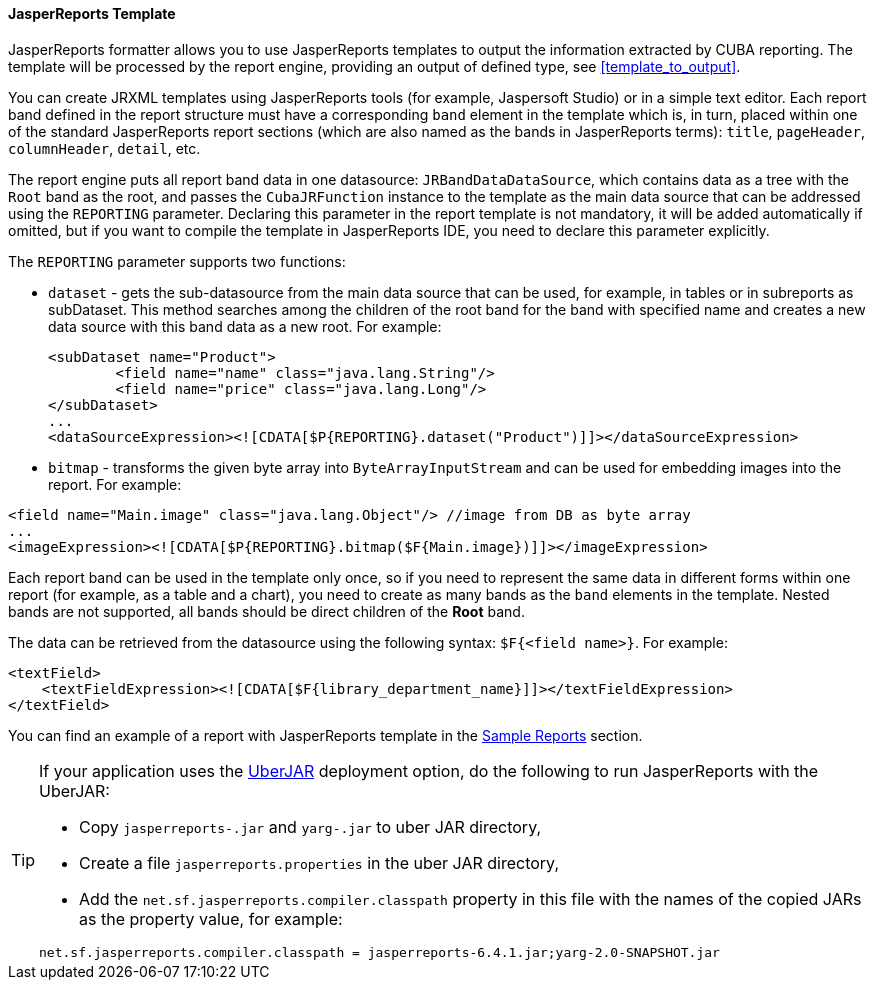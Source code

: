 :sourcesdir: ../../../../source

[[template_jasper]]
==== JasperReports Template

JasperReports formatter allows you to use JasperReports templates to output the information extracted by CUBA reporting. The template will be processed by the report engine, providing an output of defined type, see <<template_to_output>>.

You can create JRXML templates using JasperReports tools (for example, Jaspersoft Studio) or in a simple text editor. Each report band defined in the report structure must have a corresponding `band` element in the template which is, in turn, placed within one of the standard JasperReports report sections (which are also named as the bands in JasperReports terms): `title`, `pageHeader`, `columnHeader`, `detail`, etc.

The report engine puts all report band data in one datasource: `JRBandDataDataSource`, which contains data as a tree with the `Root` band as the root, and passes the `CubaJRFunction` instance to the template as the main data source that can be addressed using the `REPORTING` parameter. Declaring this parameter in the report template is not mandatory, it will be added automatically if omitted, but if you want to compile the template in JasperReports IDE, you need to declare this parameter explicitly.

The `REPORTING` parameter supports two functions:

* `dataset` -  gets the sub-datasource from the main data source that can be used, for example, in tables or in subreports as subDataset. This method searches among the children of the root band for the band with specified name and creates a new data source with this band data as a new root. For example:
+
[source, xml]
----
<subDataset name="Product">
	<field name="name" class="java.lang.String"/>
	<field name="price" class="java.lang.Long"/>
</subDataset>
...
<dataSourceExpression><![CDATA[$P{REPORTING}.dataset("Product")]]></dataSourceExpression>
----

* `bitmap` - transforms the given byte array into `ByteArrayInputStream` and can be used for embedding images into the report. For example:

[source, xml]
----
<field name="Main.image" class="java.lang.Object"/> //image from DB as byte array
...
<imageExpression><![CDATA[$P{REPORTING}.bitmap($F{Main.image})]]></imageExpression>
----

Each report band can be used in the template only once, so if you need to represent the same data in different forms within one report (for example, as a table and a chart), you need to create as many bands as the `band` elements in the template. Nested bands are not supported, all bands should be direct children of the *Root* band.

The data can be retrieved from the datasource using the following syntax: `$F{<field name>}`. For example:

[source, xml]
----
<textField>
    <textFieldExpression><![CDATA[$F{library_department_name}]]></textFieldExpression>
</textField>
----

You can find an example of a report with JasperReports template in the <<example_jasper,Sample Reports>> section.

[[template_jasper_uberJar]]
[TIP]
====
If your application uses the https://doc.cuba-platform.com/manual-latest/uberjar_deployment.html[UberJAR] deployment option, do the following to run JasperReports with the UberJAR:

* Copy `jasperreports-.jar` and `yarg-.jar` to uber JAR directory,

* Create a file `jasperreports.properties` in the uber JAR directory,

* Add the `net.sf.jasperreports.compiler.classpath` property in this file with the names of the copied JARs as the property value, for example:

[source, plain]
----
net.sf.jasperreports.compiler.classpath = jasperreports-6.4.1.jar;yarg-2.0-SNAPSHOT.jar
----
====

